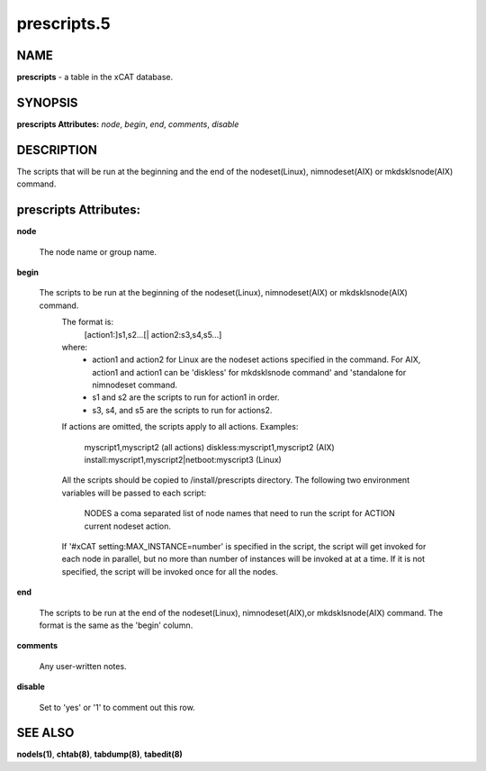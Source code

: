 
############
prescripts.5
############

.. highlight:: perl


****
NAME
****


\ **prescripts**\  - a table in the xCAT database.


********
SYNOPSIS
********


\ **prescripts Attributes:**\   \ *node*\ , \ *begin*\ , \ *end*\ , \ *comments*\ , \ *disable*\


***********
DESCRIPTION
***********


The scripts that will be run at the beginning and the end of the nodeset(Linux), nimnodeset(AIX) or mkdsklsnode(AIX) command.


**********************
prescripts Attributes:
**********************



\ **node**\

 The node name or group name.



\ **begin**\

 The scripts to be run at the beginning of the nodeset(Linux), nimnodeset(AIX) or mkdsklsnode(AIX) command.
  The format is:
    [action1:]s1,s2...[| action2:s3,s4,s5...]
  where:
   - action1 and action2 for Linux are the nodeset actions specified in the command.
     For AIX, action1 and action1 can be 'diskless' for mkdsklsnode command'
     and 'standalone for nimnodeset command.
   - s1 and s2 are the scripts to run for action1 in order.
   - s3, s4, and s5 are the scripts to run for actions2.
  If actions are omitted, the scripts apply to all actions.
  Examples:
    myscript1,myscript2  (all actions)
    diskless:myscript1,myscript2   (AIX)
    install:myscript1,myscript2|netboot:myscript3   (Linux)
  All the scripts should be copied to /install/prescripts directory.
  The following two environment variables will be passed to each script:
    NODES a coma separated list of node names that need to run the script for
    ACTION current nodeset action.
  If '#xCAT setting:MAX_INSTANCE=number' is specified in the script, the script
  will get invoked for each node in parallel, but no more than number of instances
  will be invoked at at a time. If it is not specified, the script will be invoked
  once for all the nodes.



\ **end**\

 The scripts to be run at the end of the nodeset(Linux), nimnodeset(AIX),or mkdsklsnode(AIX) command. The format is the same as the 'begin' column.



\ **comments**\

 Any user-written notes.



\ **disable**\

 Set to 'yes' or '1' to comment out this row.




********
SEE ALSO
********


\ **nodels(1)**\ , \ **chtab(8)**\ , \ **tabdump(8)**\ , \ **tabedit(8)**\

